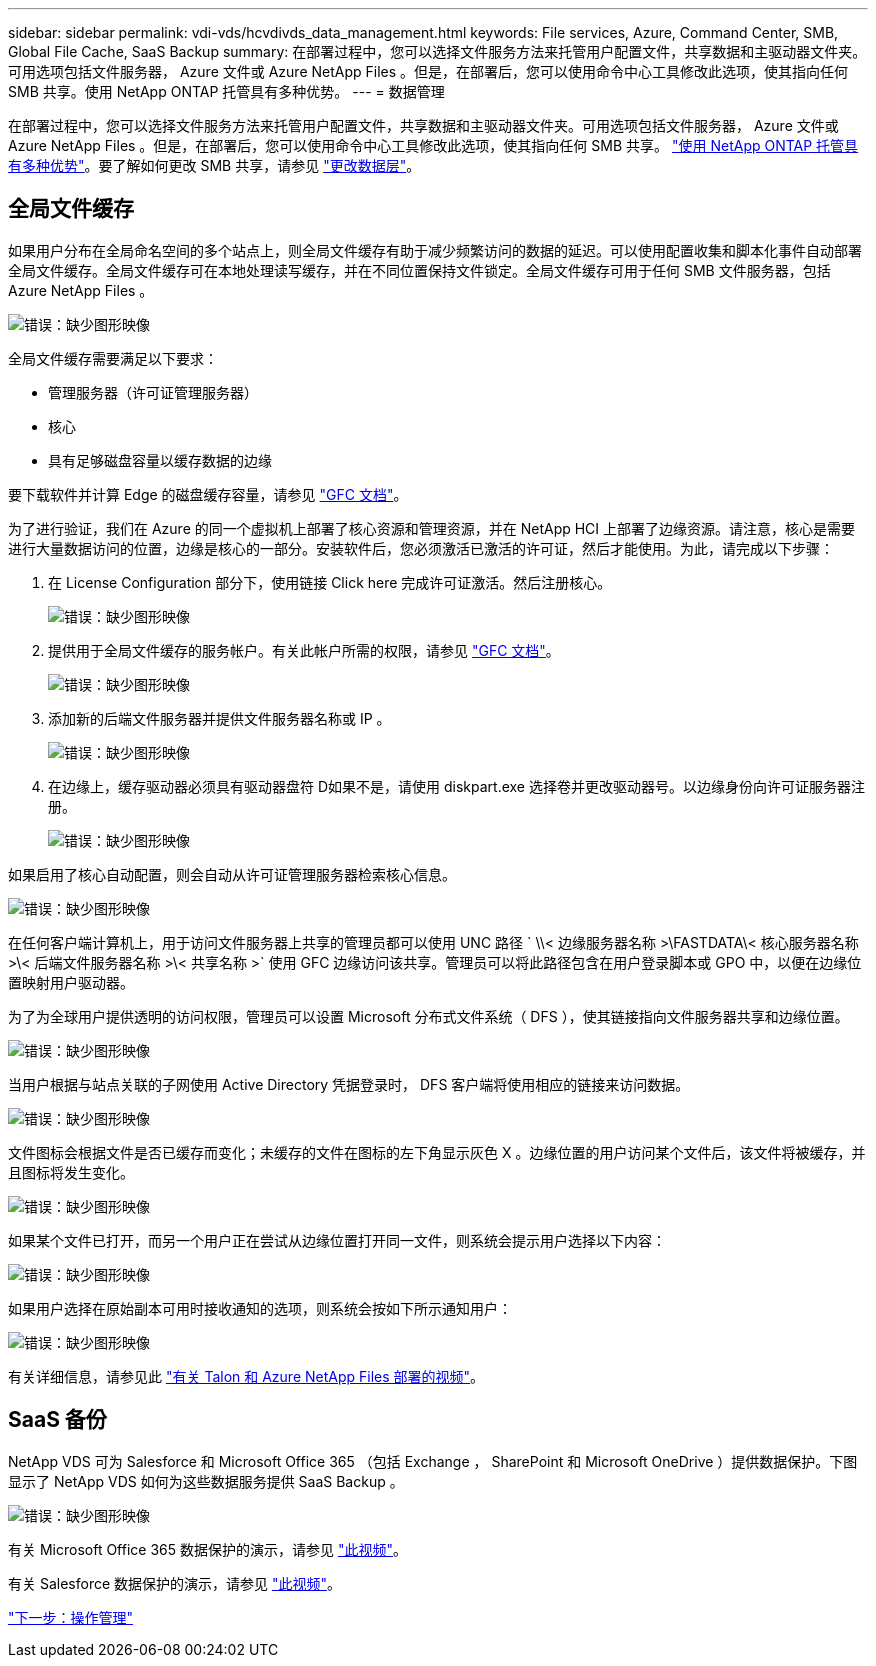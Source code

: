 ---
sidebar: sidebar 
permalink: vdi-vds/hcvdivds_data_management.html 
keywords: File services, Azure, Command Center, SMB, Global File Cache, SaaS Backup 
summary: 在部署过程中，您可以选择文件服务方法来托管用户配置文件，共享数据和主驱动器文件夹。可用选项包括文件服务器， Azure 文件或 Azure NetApp Files 。但是，在部署后，您可以使用命令中心工具修改此选项，使其指向任何 SMB 共享。使用 NetApp ONTAP 托管具有多种优势。 
---
= 数据管理


在部署过程中，您可以选择文件服务方法来托管用户配置文件，共享数据和主驱动器文件夹。可用选项包括文件服务器， Azure 文件或 Azure NetApp Files 。但是，在部署后，您可以使用命令中心工具修改此选项，使其指向任何 SMB 共享。 link:hcvdivds_why_ontap.html["使用 NetApp ONTAP 托管具有多种优势"]。要了解如何更改 SMB 共享，请参见 https://docs.netapp.com/us-en/virtual-desktop-service/Architectural.change_data_layer.html["更改数据层"^]。



== 全局文件缓存

如果用户分布在全局命名空间的多个站点上，则全局文件缓存有助于减少频繁访问的数据的延迟。可以使用配置收集和脚本化事件自动部署全局文件缓存。全局文件缓存可在本地处理读写缓存，并在不同位置保持文件锁定。全局文件缓存可用于任何 SMB 文件服务器，包括 Azure NetApp Files 。

image:hcvdivds_image13.png["错误：缺少图形映像"]

全局文件缓存需要满足以下要求：

* 管理服务器（许可证管理服务器）
* 核心
* 具有足够磁盘容量以缓存数据的边缘


要下载软件并计算 Edge 的磁盘缓存容量，请参见 https://docs.netapp.com/us-en/occm/download_gfc_resources.html#download-required-resources["GFC 文档"^]。

为了进行验证，我们在 Azure 的同一个虚拟机上部署了核心资源和管理资源，并在 NetApp HCI 上部署了边缘资源。请注意，核心是需要进行大量数据访问的位置，边缘是核心的一部分。安装软件后，您必须激活已激活的许可证，然后才能使用。为此，请完成以下步骤：

. 在 License Configuration 部分下，使用链接 Click here 完成许可证激活。然后注册核心。
+
image:hcvdivds_image27.png["错误：缺少图形映像"]

. 提供用于全局文件缓存的服务帐户。有关此帐户所需的权限，请参见 https://docs.netapp.com/us-en/occm/download_gfc_resources.html#download-required-resources["GFC 文档"^]。
+
image:hcvdivds_image28.png["错误：缺少图形映像"]

. 添加新的后端文件服务器并提供文件服务器名称或 IP 。
+
image:hcvdivds_image29.png["错误：缺少图形映像"]

. 在边缘上，缓存驱动器必须具有驱动器盘符 D如果不是，请使用 diskpart.exe 选择卷并更改驱动器号。以边缘身份向许可证服务器注册。
+
image:hcvdivds_image30.png["错误：缺少图形映像"]



如果启用了核心自动配置，则会自动从许可证管理服务器检索核心信息。

image:hcvdivds_image31.png["错误：缺少图形映像"]

在任何客户端计算机上，用于访问文件服务器上共享的管理员都可以使用 UNC 路径 ` \\< 边缘服务器名称 >\FASTDATA\< 核心服务器名称 >\< 后端文件服务器名称 >\< 共享名称 >` 使用 GFC 边缘访问该共享。管理员可以将此路径包含在用户登录脚本或 GPO 中，以便在边缘位置映射用户驱动器。

为了为全球用户提供透明的访问权限，管理员可以设置 Microsoft 分布式文件系统（ DFS ），使其链接指向文件服务器共享和边缘位置。

image:hcvdivds_image32.png["错误：缺少图形映像"]

当用户根据与站点关联的子网使用 Active Directory 凭据登录时， DFS 客户端将使用相应的链接来访问数据。

image:hcvdivds_image33.png["错误：缺少图形映像"]

文件图标会根据文件是否已缓存而变化；未缓存的文件在图标的左下角显示灰色 X 。边缘位置的用户访问某个文件后，该文件将被缓存，并且图标将发生变化。

image:hcvdivds_image34.png["错误：缺少图形映像"]

如果某个文件已打开，而另一个用户正在尝试从边缘位置打开同一文件，则系统会提示用户选择以下内容：

image:hcvdivds_image35.png["错误：缺少图形映像"]

如果用户选择在原始副本可用时接收通知的选项，则系统会按如下所示通知用户：

image:hcvdivds_image36.png["错误：缺少图形映像"]

有关详细信息，请参见此 https://www.youtube.com/watch?v=91LKb1qsLIM["有关 Talon 和 Azure NetApp Files 部署的视频"^]。



== SaaS 备份

NetApp VDS 可为 Salesforce 和 Microsoft Office 365 （包括 Exchange ， SharePoint 和 Microsoft OneDrive ）提供数据保护。下图显示了 NetApp VDS 如何为这些数据服务提供 SaaS Backup 。

image:hcvdivds_image14.png["错误：缺少图形映像"]

有关 Microsoft Office 365 数据保护的演示，请参见 https://www.youtube.com/watch?v=MRPBSu8RaC0&ab_channel=NetApp["此视频"^]。

有关 Salesforce 数据保护的演示，请参见 https://www.youtube.com/watch?v=1j1l3Qwo9nw&ab_channel=NetApp["此视频"^]。

link:hcvdivds_operation_management.html["下一步：操作管理"]
